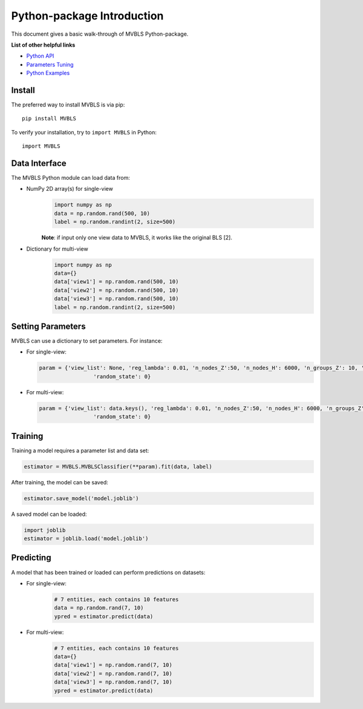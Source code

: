 Python-package Introduction
===========================

This document gives a basic walk-through of MVBLS Python-package.

**List of other helpful links**



-  `Python API <MVBLS.html>`__

-  `Parameters Tuning <Parameters-Tuning.html>`__

-  `Python Examples <Python-Examples.html>`__

Install
-------

The preferred way to install MVBLS is via pip:

::

    pip install MVBLS


To verify your installation, try to ``import MVBLS`` in Python:

::

    import MVBLS

Data Interface
--------------

The MVBLS Python module can load data from:

-  NumPy 2D array(s) for single-view
    .. code:: python

        import numpy as np
        data = np.random.rand(500, 10)
        label = np.random.randint(2, size=500)
    **Note**: if input only one view data to MVBLS, it works like the original BLS [2].

-  Dictionary for multi-view
    .. code:: python

        import numpy as np
        data={}
        data['view1'] = np.random.rand(500, 10)
        data['view2'] = np.random.rand(500, 10)
        data['view3'] = np.random.rand(500, 10)
        label = np.random.randint(2, size=500)



Setting Parameters
------------------

MVBLS can use a dictionary to set parameters.
For instance:

-  For single-view:

   .. code:: python

       param = {'view_list': None, 'reg_lambda': 0.01, 'n_nodes_Z':50, 'n_nodes_H': 6000, 'n_groups_Z': 10, 'reg_alpha': 0.01,
                        'random_state': 0}

-  For multi-view:

   .. code:: python

       param = {'view_list': data.keys(), 'reg_lambda': 0.01, 'n_nodes_Z':50, 'n_nodes_H': 6000, 'n_groups_Z': 10, 'reg_alpha': 0.01,
                        'random_state': 0}

Training
--------

Training a model requires a parameter list and data set:

.. code:: python


    estimator = MVBLS.MVBLSClassifier(**param).fit(data, label)

After training, the model can be saved:

.. code:: python

    estimator.save_model('model.joblib')

A saved model can be loaded:

.. code:: python

    import joblib
    estimator = joblib.load('model.joblib')


Predicting
----------

A model that has been trained or loaded can perform predictions on datasets:

-  For single-view:
    .. code:: python

        # 7 entities, each contains 10 features
        data = np.random.rand(7, 10)
        ypred = estimator.predict(data)
-  For multi-view:
    .. code:: python

        # 7 entities, each contains 10 features
        data={}
        data['view1'] = np.random.rand(7, 10)
        data['view2'] = np.random.rand(7, 10)
        data['view3'] = np.random.rand(7, 10)
        ypred = estimator.predict(data)

